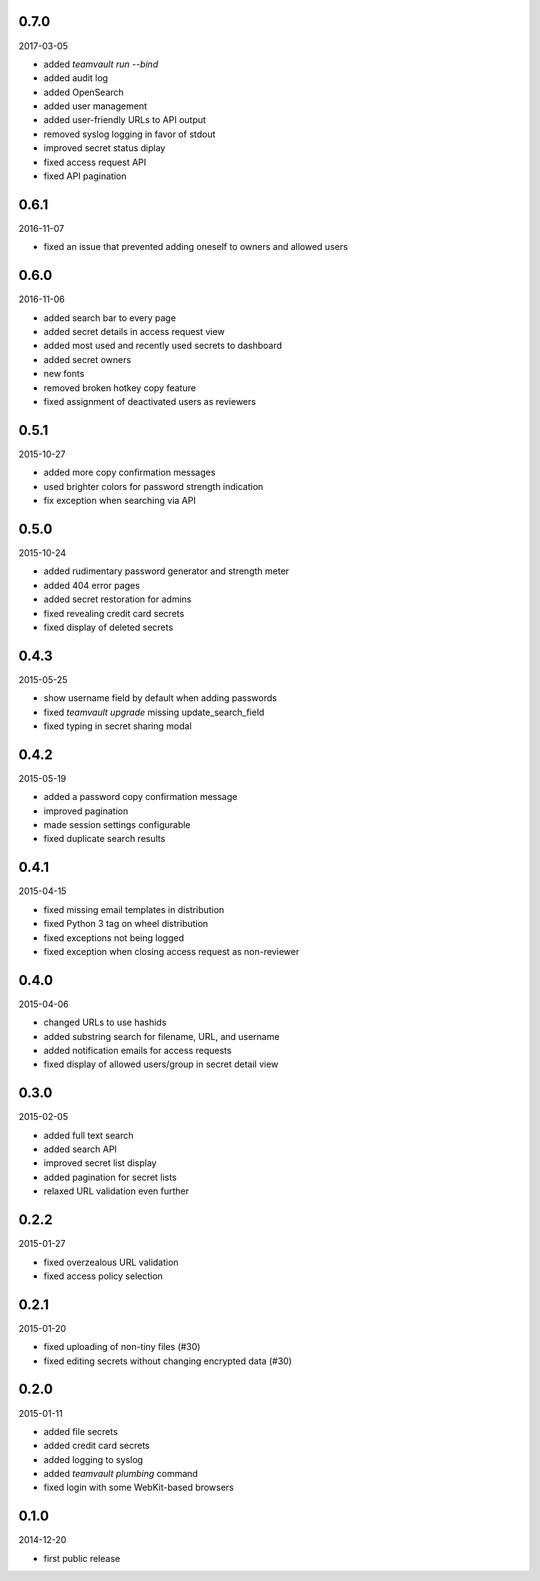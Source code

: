 0.7.0
=====

2017-03-05

* added `teamvault run --bind`
* added audit log
* added OpenSearch
* added user management
* added user-friendly URLs to API output
* removed syslog logging in favor of stdout
* improved secret status diplay
* fixed access request API
* fixed API pagination


0.6.1
=====

2016-11-07

* fixed an issue that prevented adding oneself to owners and allowed users


0.6.0
=====

2016-11-06

* added search bar to every page
* added secret details in access request view
* added most used and recently used secrets to dashboard
* added secret owners
* new fonts
* removed broken hotkey copy feature
* fixed assignment of deactivated users as reviewers


0.5.1
=====

2015-10-27

* added more copy confirmation messages
* used brighter colors for password strength indication
* fix exception when searching via API


0.5.0
=====

2015-10-24

* added rudimentary password generator and strength meter
* added 404 error pages
* added secret restoration for admins
* fixed revealing credit card secrets
* fixed display of deleted secrets


0.4.3
=====

2015-05-25

* show username field by default when adding passwords
* fixed `teamvault upgrade` missing update_search_field
* fixed typing in secret sharing modal


0.4.2
=====

2015-05-19

* added a password copy confirmation message
* improved pagination
* made session settings configurable
* fixed duplicate search results


0.4.1
=====

2015-04-15

* fixed missing email templates in distribution
* fixed Python 3 tag on wheel distribution
* fixed exceptions not being logged
* fixed exception when closing access request as non-reviewer


0.4.0
=====

2015-04-06

* changed URLs to use hashids
* added substring search for filename, URL, and username
* added notification emails for access requests
* fixed display of allowed users/group in secret detail view


0.3.0
=====

2015-02-05

* added full text search
* added search API
* improved secret list display
* added pagination for secret lists
* relaxed URL validation even further


0.2.2
=====

2015-01-27

* fixed overzealous URL validation
* fixed access policy selection


0.2.1
=====

2015-01-20

* fixed uploading of non-tiny files (#30)
* fixed editing secrets without changing encrypted data (#30)


0.2.0
=====

2015-01-11

* added file secrets
* added credit card secrets
* added logging to syslog
* added `teamvault plumbing` command
* fixed login with some WebKit-based browsers


0.1.0
=====

2014-12-20

* first public release
